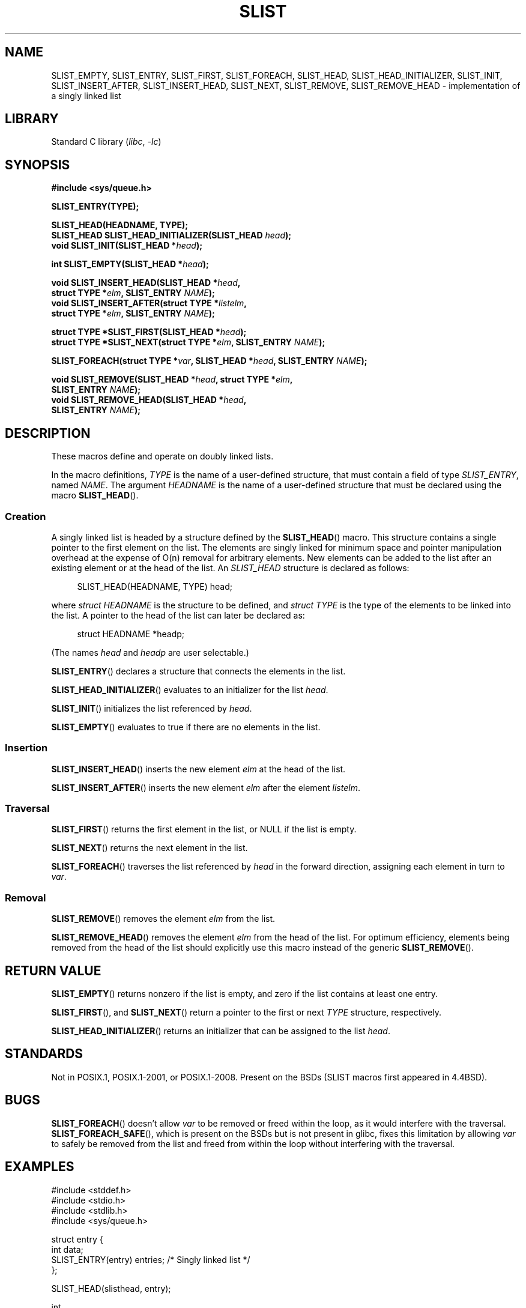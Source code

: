 .\" Copyright (c) 1993
.\"    The Regents of the University of California.  All rights reserved.
.\" and Copyright (c) 2020 by Alejandro Colomar <colomar.6.4.3@gmail.com>
.\"
.\" SPDX-License-Identifier: BSD-3-Clause
.\"
.\"
.TH SLIST 3 2021-03-22 "Linux man-pages (unreleased)"
.SH NAME
SLIST_EMPTY,
SLIST_ENTRY,
SLIST_FIRST,
SLIST_FOREACH,
.\"SLIST_FOREACH_FROM,
.\"SLIST_FOREACH_FROM_SAFE,
.\"SLIST_FOREACH_SAFE,
SLIST_HEAD,
SLIST_HEAD_INITIALIZER,
SLIST_INIT,
SLIST_INSERT_AFTER,
SLIST_INSERT_HEAD,
SLIST_NEXT,
SLIST_REMOVE,
.\"SLIST_REMOVE_AFTER,
SLIST_REMOVE_HEAD
.\"SLIST_SWAP
\- implementation of a singly linked list
.SH LIBRARY
Standard C library
.RI ( libc ", " \-lc )
.SH SYNOPSIS
.nf
.B #include <sys/queue.h>
.PP
.B SLIST_ENTRY(TYPE);
.PP
.B SLIST_HEAD(HEADNAME, TYPE);
.BI "SLIST_HEAD SLIST_HEAD_INITIALIZER(SLIST_HEAD " head );
.BI "void SLIST_INIT(SLIST_HEAD *" head );
.PP
.BI "int SLIST_EMPTY(SLIST_HEAD *" head );
.PP
.BI "void SLIST_INSERT_HEAD(SLIST_HEAD *" head ,
.BI "                        struct TYPE *" elm ", SLIST_ENTRY " NAME );
.BI "void SLIST_INSERT_AFTER(struct TYPE *" listelm ,
.BI "                        struct TYPE *" elm ", SLIST_ENTRY " NAME );
.PP
.BI "struct TYPE *SLIST_FIRST(SLIST_HEAD *" head );
.BI "struct TYPE *SLIST_NEXT(struct TYPE *" elm ", SLIST_ENTRY " NAME );
.PP
.BI "SLIST_FOREACH(struct TYPE *" var ", SLIST_HEAD *" head ", SLIST_ENTRY " NAME );
.\" .BI "SLIST_FOREACH_FROM(struct TYPE *" var ", SLIST_HEAD *" head ,
.\" .BI "                        SLIST_ENTRY " NAME );
.\" .PP
.\" .BI "SLIST_FOREACH_SAFE(struct TYPE *" var ", SLIST_HEAD *" head ,
.\" .BI "                        SLIST_ENTRY " NAME ", struct TYPE *" temp_var );
.\" .BI "SLIST_FOREACH_FROM_SAFE(struct TYPE *" var ", SLIST_HEAD *" head ,
.\" .BI "                        SLIST_ENTRY " NAME ", struct TYPE *" temp_var );
.PP
.BI "void SLIST_REMOVE(SLIST_HEAD *" head ", struct TYPE *" elm ,
.BI "                        SLIST_ENTRY " NAME );
.BI "void SLIST_REMOVE_HEAD(SLIST_HEAD *" head ,
.BI "                        SLIST_ENTRY " NAME );
.\" .BI "void SLIST_REMOVE_AFTER(struct TYPE *" elm ,
.\" .BI "                        SLIST_ENTRY " NAME );
.\" .PP
.\" .BI "void SLIST_SWAP(SLIST_HEAD *" head1 ", SLIST_HEAD *" head2 ,
.\" .BI "                        SLIST_ENTRY " NAME );
.fi
.SH DESCRIPTION
These macros define and operate on doubly linked lists.
.PP
In the macro definitions,
.I TYPE
is the name of a user-defined structure,
that must contain a field of type
.IR SLIST_ENTRY ,
named
.IR NAME .
The argument
.I HEADNAME
is the name of a user-defined structure
that must be declared using the macro
.BR SLIST_HEAD ().
.SS Creation
A singly linked list is headed by a structure defined by the
.BR SLIST_HEAD ()
macro.
This structure contains a single pointer to the first element on the list.
The elements are singly linked
for minimum space and pointer manipulation overhead
at the expense of O(n) removal for arbitrary elements.
New elements can be added to the list
after an existing element
or at the head of the list.
An
.I SLIST_HEAD
structure is declared as follows:
.PP
.in +4
.EX
SLIST_HEAD(HEADNAME, TYPE) head;
.EE
.in
.PP
where
.I struct HEADNAME
is the structure to be defined, and
.I struct TYPE
is the type of the elements to be linked into the list.
A pointer to the head of the list can later be declared as:
.PP
.in +4
.EX
struct HEADNAME *headp;
.EE
.in
.PP
(The names
.I head
and
.I headp
are user selectable.)
.PP
.BR SLIST_ENTRY ()
declares a structure that connects the elements in
the list.
.PP
.BR SLIST_HEAD_INITIALIZER ()
evaluates to an initializer for the list
.IR head .
.PP
.BR SLIST_INIT ()
initializes the list referenced by
.IR head .
.PP
.BR SLIST_EMPTY ()
evaluates to true if there are no elements in the list.
.SS Insertion
.BR SLIST_INSERT_HEAD ()
inserts the new element
.I elm
at the head of the list.
.PP
.BR SLIST_INSERT_AFTER ()
inserts the new element
.I elm
after the element
.IR listelm .
.SS Traversal
.BR SLIST_FIRST ()
returns the first element in the list, or NULL if the list is empty.
.PP
.BR SLIST_NEXT ()
returns the next element in the list.
.PP
.BR SLIST_FOREACH ()
traverses the list referenced by
.I head
in the forward direction,
assigning each element in turn to
.IR var .
.\" .PP
.\" .BR SLIST_FOREACH_FROM ()
.\" behaves identically to
.\" .BR SLIST_FOREACH ()
.\" when
.\" .I var
.\" is NULL, else it treats
.\" .I var
.\" as a previously found SLIST element and begins the loop at
.\" .I var
.\" instead of the first element in the SLIST referenced by
.\" .IR head .
.\" .Pp
.\" .BR SLIST_FOREACH_SAFE ()
.\" traverses the list referenced by
.\" .I head
.\" in the forward direction, assigning each element in
.\" turn to
.\" .IR var .
.\" However, unlike
.\" .BR SLIST_FOREACH ()
.\" here it is permitted to both remove
.\" .I var
.\" as well as free it from within the loop safely without interfering with the
.\" traversal.
.\" .PP
.\" .BR SLIST_FOREACH_FROM_SAFE ()
.\" behaves identically to
.\" .BR SLIST_FOREACH_SAFE ()
.\" when
.\" .I var
.\" is NULL, else it treats
.\" .I var
.\" as a previously found SLIST element and begins the loop at
.\" .I var
.\" instead of the first element in the SLIST referenced by
.\" .IR head .
.SS Removal
.BR SLIST_REMOVE ()
removes the element
.I elm
from the list.
.PP
.BR SLIST_REMOVE_HEAD ()
removes the element
.I elm
from the head of the list.
For optimum efficiency,
elements being removed from the head of the list
should explicitly use this macro instead of the generic
.BR SLIST_REMOVE ().
.\" .PP
.\" .BR SLIST_REMOVE_AFTER ()
.\" removes the element after
.\" .I elm
.\" from the list.
.\" Unlike
.\" .IR SLIST_REMOVE ,
.\" this macro does not traverse the entire list.
.\" .SS Other features
.\" .BR SLIST_SWAP ()
.\" swaps the contents of
.\" .I head1
.\" and
.\" .IR head2 .
.SH RETURN VALUE
.BR SLIST_EMPTY ()
returns nonzero if the list is empty,
and zero if the list contains at least one entry.
.PP
.BR SLIST_FIRST (),
and
.BR SLIST_NEXT ()
return a pointer to the first or next
.I TYPE
structure, respectively.
.PP
.BR SLIST_HEAD_INITIALIZER ()
returns an initializer that can be assigned to the list
.IR head .
.SH STANDARDS
Not in POSIX.1, POSIX.1-2001, or POSIX.1-2008.
Present on the BSDs
(SLIST macros first appeared in 4.4BSD).
.SH BUGS
.BR SLIST_FOREACH ()
doesn't allow
.I var
to be removed or freed within the loop,
as it would interfere with the traversal.
.BR SLIST_FOREACH_SAFE (),
which is present on the BSDs but is not present in glibc,
fixes this limitation by allowing
.I var
to safely be removed from the list and freed from within the loop
without interfering with the traversal.
.SH EXAMPLES
.EX
#include <stddef.h>
#include <stdio.h>
#include <stdlib.h>
#include <sys/queue.h>

struct entry {
    int data;
    SLIST_ENTRY(entry) entries;             /* Singly linked list */
};

SLIST_HEAD(slisthead, entry);

int
main(void)
{
    struct entry *n1, *n2, *n3, *np;
    struct slisthead head;                  /* Singly linked list
                                               head */

    SLIST_INIT(&head);                      /* Initialize the queue */

    n1 = malloc(sizeof(struct entry));      /* Insert at the head */
    SLIST_INSERT_HEAD(&head, n1, entries);

    n2 = malloc(sizeof(struct entry));      /* Insert after */
    SLIST_INSERT_AFTER(n1, n2, entries);

    SLIST_REMOVE(&head, n2, entry, entries);/* Deletion */
    free(n2);

    n3 = SLIST_FIRST(&head);
    SLIST_REMOVE_HEAD(&head, entries);      /* Deletion from the head */
    free(n3);

    for (int i = 0; i < 5; i++) {
        n1 = malloc(sizeof(struct entry));
        SLIST_INSERT_HEAD(&head, n1, entries);
        n1\->data = i;
    }

                                            /* Forward traversal */
    SLIST_FOREACH(np, &head, entries)
        printf("%i\en", np\->data);

    while (!SLIST_EMPTY(&head)) {           /* List deletion */
        n1 = SLIST_FIRST(&head);
        SLIST_REMOVE_HEAD(&head, entries);
        free(n1);
    }
    SLIST_INIT(&head);

    exit(EXIT_SUCCESS);
}
.EE
.SH SEE ALSO
.BR insque (3),
.BR queue (7)
